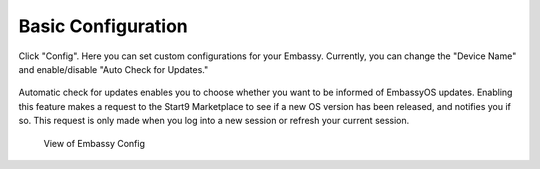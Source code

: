 .. _basic-config:

*******************
Basic Configuration
*******************

Click "Config". Here you can set custom configurations for your Embassy. Currently, you can change the "Device Name" and enable/disable "Auto Check for Updates."

.. figure:: /_static/images/embassy_config.png
  :width: 90%
  :alt: Embassy Config View

.. _auto-update:

Automatic check for updates enables you to choose whether you want to be informed of EmbassyOS updates. Enabling this feature makes a request to the Start9 Marketplace to see if a new OS version has been released, and notifies you if so. This request is only made when you log into a new session or refresh your current session.

.. figure:: /_static/images/embassy_auto_check_updates.png
  :width: 90%
  :alt: Embassy Config View

  View of Embassy Config
